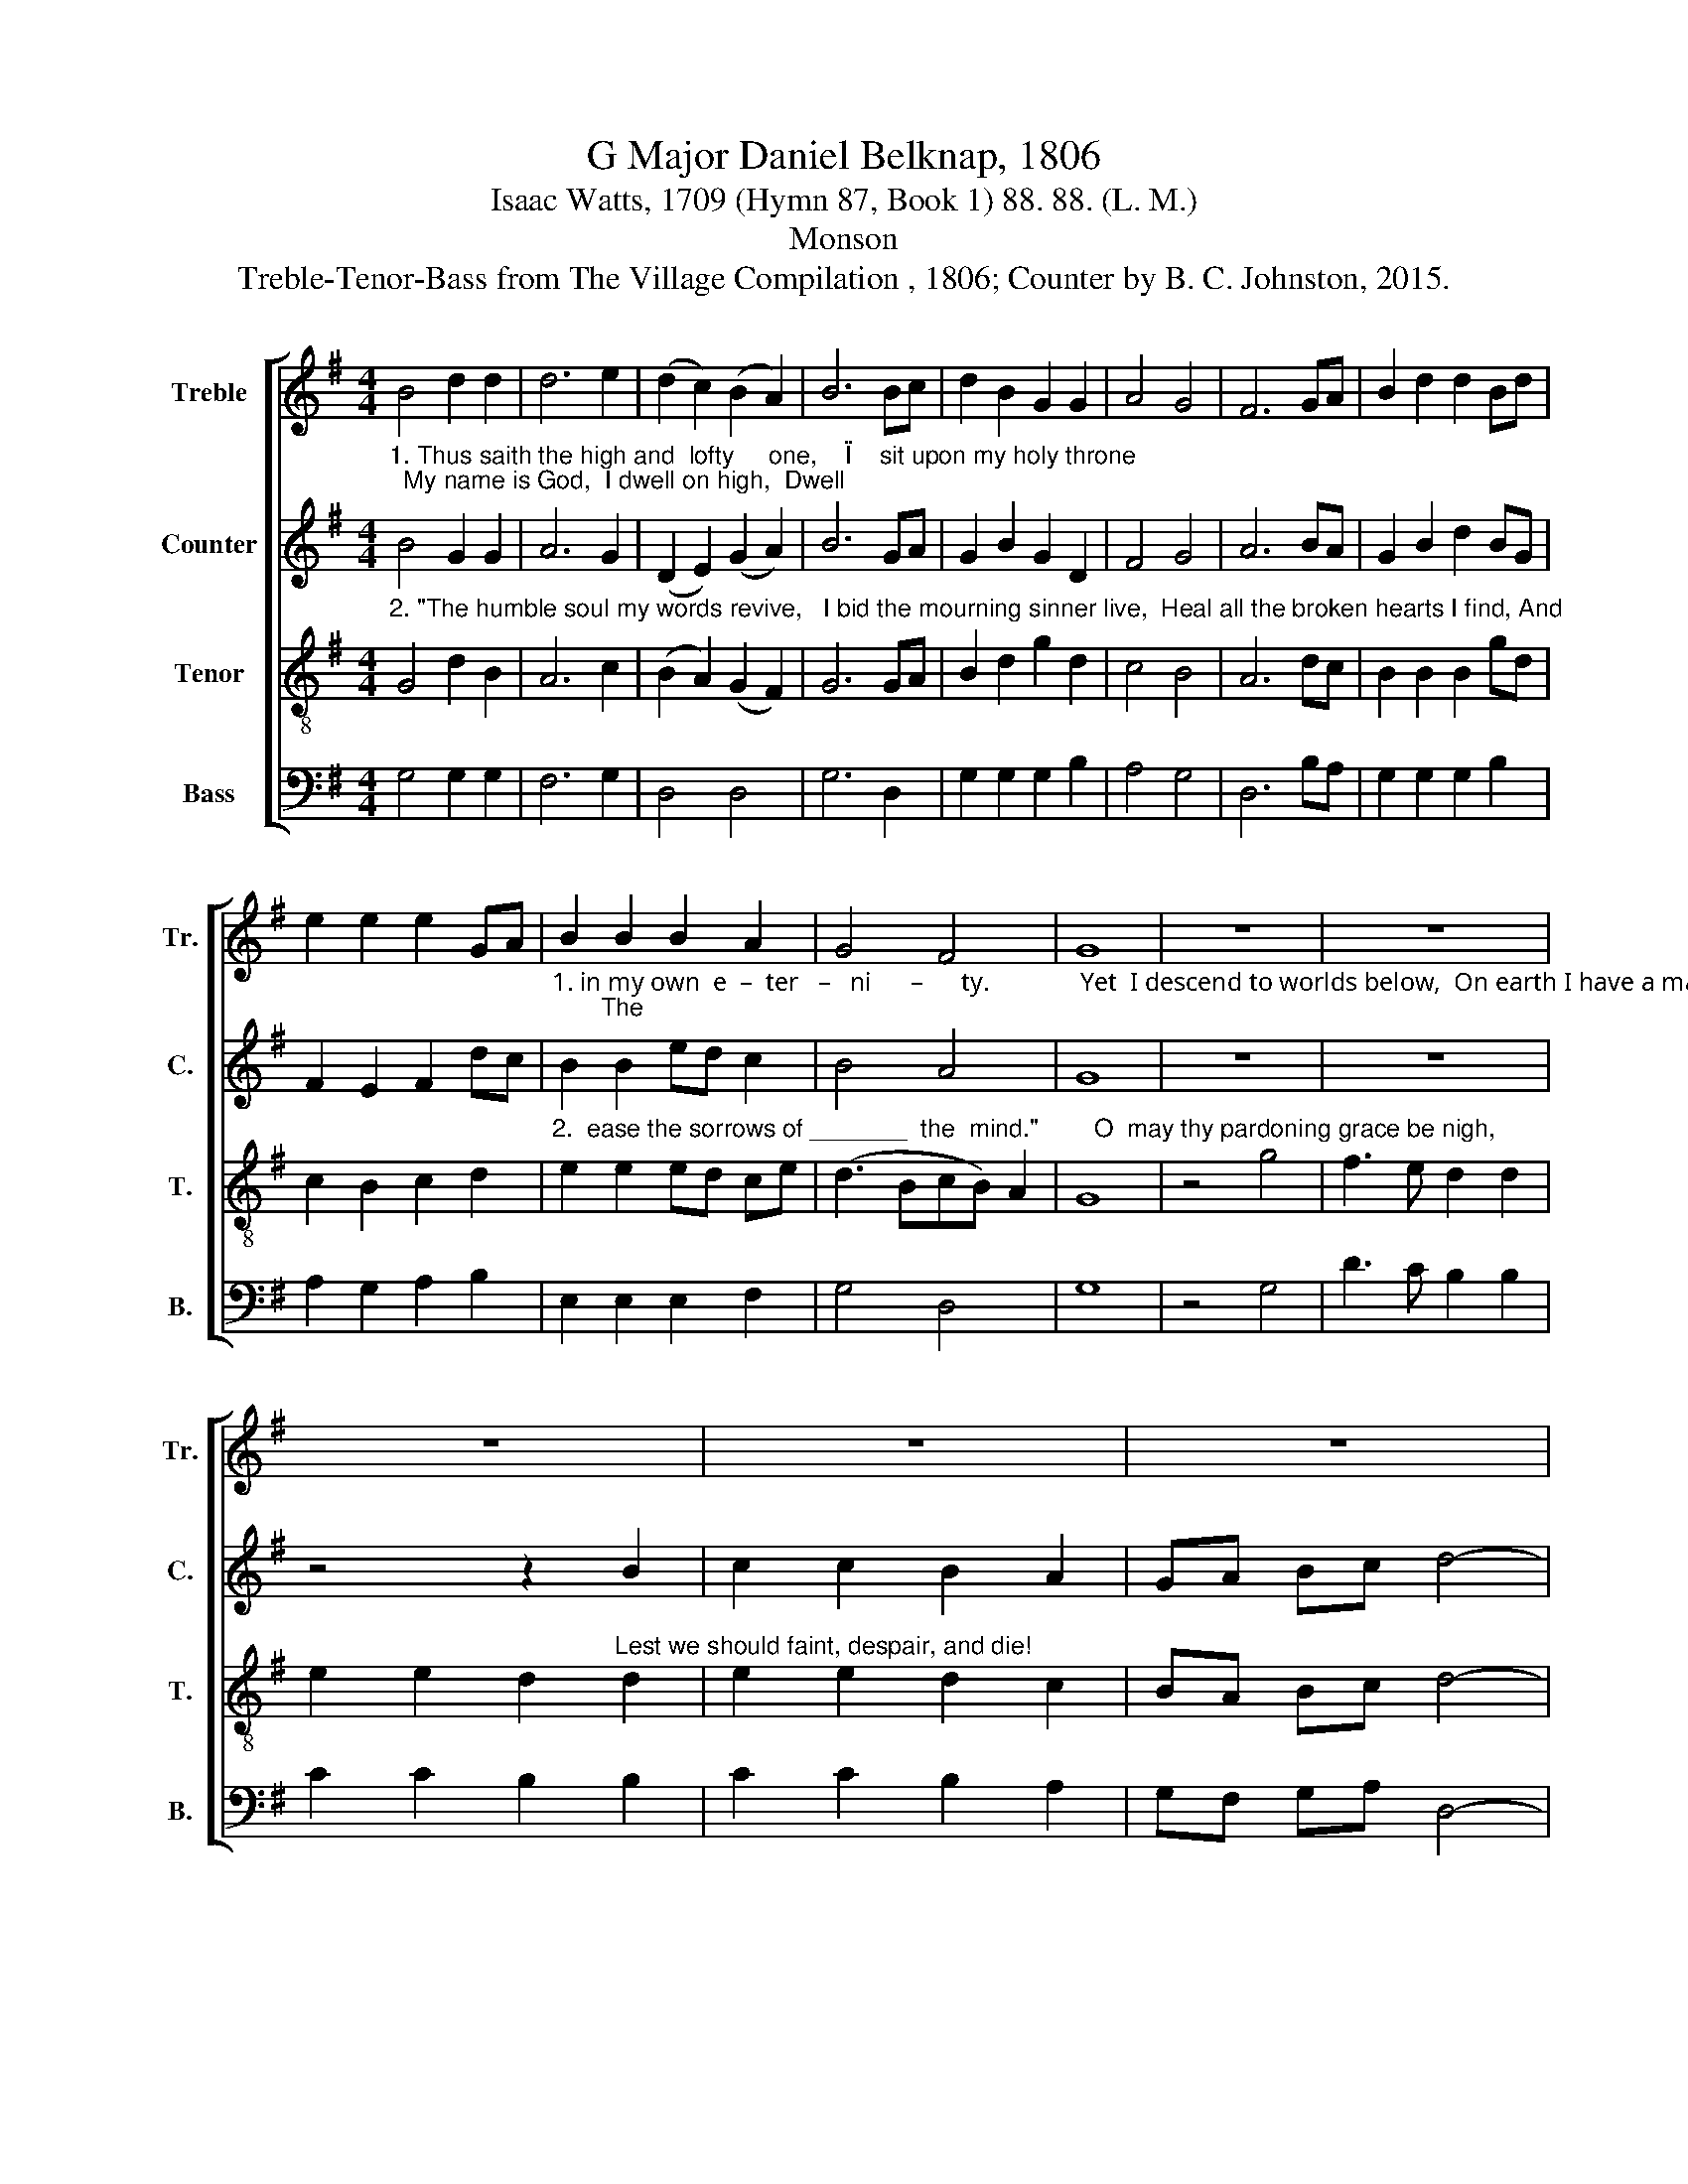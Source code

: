 X:1
T:G Major Daniel Belknap, 1806
T:Isaac Watts, 1709 (Hymn 87, Book 1) 88. 88. (L. M.)
T:Monson
T:Treble-Tenor-Bass from The Village Compilation , 1806; Counter by B. C. Johnston, 2015.
%%score [ 1 2 3 4 ]
L:1/8
M:4/4
K:G
V:1 treble nm="Treble" snm="Tr."
V:2 treble nm="Counter" snm="C."
V:3 treble-8 nm="Tenor" snm="T."
V:4 bass nm="Bass" snm="B."
V:1
 B4 d2 d2 | d6 e2 | (d2 c2) (B2 A2) | B6 Bc | d2 B2 G2 G2 | A4 G4 | F6 GA | B2 d2 d2 Bd | %8
 e2 e2 e2 GA | B2 B2 B2 A2 | G4 F4 | G8 | z8 | z8 | z8 | z8 | z8 | z8 | z8 | z8 | z8 | z8 | %22
 B4 d2 B2 | (GBde d2) g2 | d4 c4 | B8 |] %26
V:2
"^1. Thus saith the high and  lofty     one,    \"I    sit upon my holy throne;  My name is God,  I dwell on high,  Dwell" B4 G2 G2 | %1
 A6 G2 | (D2 E2) (G2 A2) | B6 GA | G2 B2 G2 D2 | F4 G4 | A6 BA | G2 B2 d2 BG | F2 E2 F2 dc | %9
"^1. in my own  e  –  ter   –   ni      –      ty.              Yet  I descend to worlds below,  On earth I have a mansion too;       The" B2 B2 ed c2 | %10
 B4 A4 | G8 | z8 | z8 | z4 z2 B2 | c2 c2 B2 A2 | GA Bc d4- | d4 z4 | %18
"^1. humble  spirit    and  contrite     Is     an  abode  of     my   delight,        Is    an  a  –  bode _______ of     my  de – light." z8 | %19
 z4 z2 [Fd]2 | [Ee]2 [Fd]2 [Ee]2 [Gd]2 | cB cB c4 | B4 B2 B2 | (BGdB) G2 c2 | B4 c4 | B8 |] %26
V:3
"^2. \"The humble soul my words revive,   I bid the mourning sinner live,  Heal all the broken hearts I find, And" G4 d2 B2 | %1
 A6 c2 | (B2 A2) (G2 F2) | G6 GA | B2 d2 g2 d2 | c4 B4 | A6 dc | B2 B2 B2 gd | c2 B2 c2 d2 | %9
"^2.  ease the sorrows of _______  the  mind.\"        O  may thy pardoning grace be nigh,                                                         Thus" e2 e2 ed ce | %10
 (d3 BcB) A2 | G8 | z4 g4 | f3 e d2 d2 | e2 e2 d2"^Lest we should faint, despair, and die!" d2 | %15
 e2 e2 d2 c2 | BA Bc d4- | d4 B4 | %18
"^2. shall our better thoughts approve The methods of thy chastening love, The methods of ___   thy chastening love." BA Bc d2 d2 | %19
 ed ef g2 f2 | g2 f2 g2 d2 | ed ef g4 | d4 B2 G2 | (dBGB d2) c2 | B4 A4 | G8 |] %26
V:4
 G,4 G,2 G,2 | F,6 G,2 | D,4 D,4 | G,6 D,2 | G,2 G,2 G,2 B,2 | A,4 G,4 | D,6 B,A, | %7
 G,2 G,2 G,2 B,2 | A,2 G,2 A,2 B,2 | E,2 E,2 E,2 F,2 | G,4 D,4 | G,8 | z4 G,4 | D3 C B,2 B,2 | %14
 C2 C2 B,2 B,2 | C2 C2 B,2 A,2 | G,F, G,A, D,4- | D,4 G,4 | G,F, G,A, B,2 B,2 | CB, CD E2 D2 | %20
 E2 D2 E2 B,2 | CB, CD E4 | G,4 D,2 C,2 | (B,,G,, D,2 G,2) C,2 | D,4 D,4 | G,,8 |] %26

